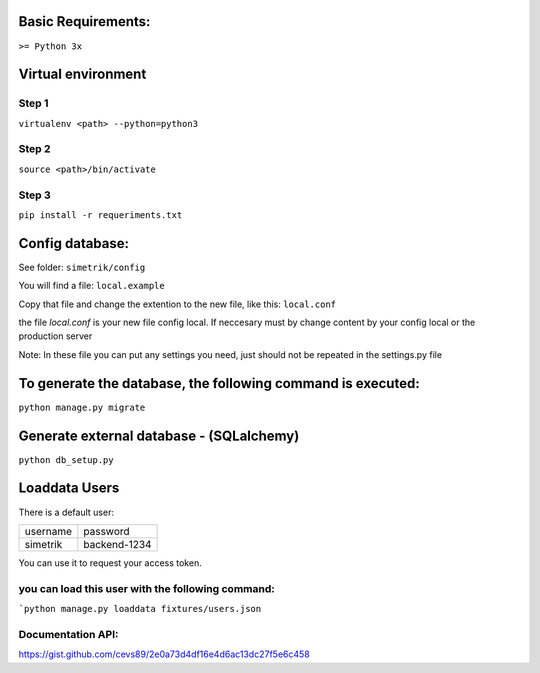 Basic Requirements:
==============
``>= Python 3x``

Virtual environment
==============

Step 1
-----------------
.. :: python
``virtualenv <path> --python=python3``

Step 2
-----------------
.. :: python
``source <path>/bin/activate``

Step 3
-----------------
.. :: python
``pip install -r requeriments.txt``


Config database:
==============
See folder: ``simetrik/config``

You will find a file: ``local.example``

Copy that file and change the extention to the new file, like this: ``local.conf``

the file `local.conf` is your new file config local.
If neccesary must by change content by your config local or the production server

Note: In these file you can put any settings you need, just should not be repeated in the settings.py file


To generate the database, the following command is executed:
==============
.. :: python
``python manage.py migrate``


Generate external database - (SQLalchemy)
==============
.. :: python
``python db_setup.py``


Loaddata Users
==============
There is a default user:

======== ========
username password
simetrik backend-1234
======== ========

You can use it to request your access token.


you can load this user with the following command:
-----------------
.. :: python
```python manage.py loaddata fixtures/users.json``


Documentation API:
-----------------

https://gist.github.com/cevs89/2e0a73d4df16e4d6ac13dc27f5e6c458
